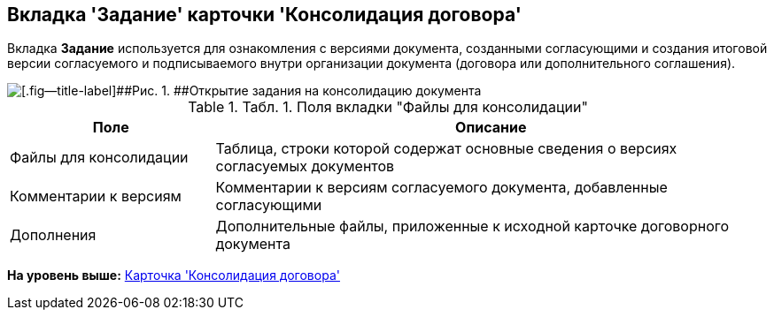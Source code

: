 [[ariaid-title1]]
== Вкладка 'Задание' карточки 'Консолидация договора'

Вкладка [.keyword]*Задание* используется для ознакомления с версиями документа, созданными согласующими и создания итоговой версии согласуемого и подписываемого внутри организации документа (договора или дополнительного соглашения).

image::img/Card_TaskApproval_Tab_ProgrAppr.png[[.fig--title-label]##Рис. 1. ##Открытие задания на консолидацию документа]

.[.table--title-label]##Табл. 1. ##[.title]##Поля вкладки "Файлы для консолидации"##
[width="100%",cols="27%,73%",options="header",]
|===
|Поле |Описание
|Файлы для консолидации |Таблица, строки которой содержат основные сведения о версиях согласуемых документов
|Комментарии к версиям |Комментарии к версиям согласуемого документа, добавленные согласующими
|Дополнения |Дополнительные файлы, приложенные к исходной карточке договорного документа
|===

*На уровень выше:* xref:../topics/Card_Dogovor_Consolidation.adoc[Карточка 'Консолидация договора']

